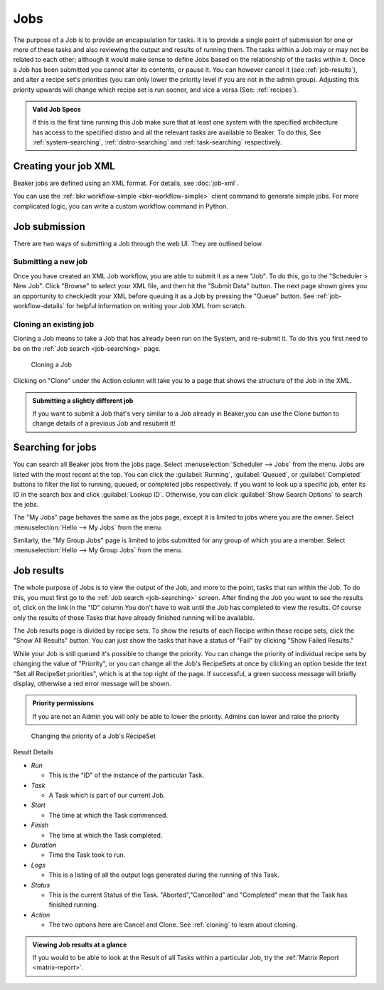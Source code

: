 .. _jobs:

Jobs
~~~~

The purpose of a Job is to provide an encapsulation for tasks. It is to
provide a single point of submission for one or more of these tasks
and also reviewing the output and results of running them. The tasks
within a Job may or may not be related to each other; although it would make
sense to define Jobs based on the relationship of the tasks within it.
Once a Job has been submitted you cannot alter its contents, or pause
it. You can however cancel it (see :ref:`job-results`), and
alter a recipe set's priorities (you can only lower the priority level
if you are not in the admin group). Adjusting this priority upwards will
change which recipe set is run sooner, and vice a versa (See: :ref:`recipes`).

.. admonition:: Valid Job Specs

   If this is the first time running this Job make sure that at least one 
   system with the specified architecture has access to the specified distro 
   and all the relevant tasks are available to Beaker. To do this, See 
   :ref:`system-searching`, :ref:`distro-searching` and :ref:`task-searching` 
   respectively.


Creating your job XML
^^^^^^^^^^^^^^^^^^^^^

Beaker jobs are defined using an XML format. For details, see :doc:`job-xml`.

You can use the :ref:`bkr workflow-simple <bkr-workflow-simple>` client command 
to generate simple jobs. For more complicated logic, you can write a custom 
workflow command in Python.

.. _job-submission:

Job submission
^^^^^^^^^^^^^^

There are two ways of submitting a Job through the web UI. They are
outlined below.

.. _submitting-a-new-job:

Submitting a new job
''''''''''''''''''''
Once you have created an XML Job workflow, you are able to submit it as
a new "Job". To do this, go to the "Scheduler > New Job". Click "Browse"
to select your XML file, and then hit the "Submit Data" button. The next
page shown gives you an opportunity to check/edit your XML before
queuing it as a Job by pressing the "Queue" button. See
:ref:`job-workflow-details` for helpful information on writing your Job XML from
scratch. 

.. _cloning:

Cloning an existing job
'''''''''''''''''''''''

Cloning a Job means to take a Job that has already been run on the System, and 
re-submit it. To do this you first need to be on the :ref:`Job search 
<job-searching>` page.

.. figure:: job_submit_clone.png
   :width: 100%
   :alt: [screenshot of job clone page]

   Cloning a Job

Clicking on "Clone" under the Action column will take you to a page that
shows the structure of the Job in the XML.

.. admonition:: Submitting a slightly different job

   If you want to submit a Job that's very similar to a Job already in
   Beaker,you can use the Clone button to change details of a previous Job
   and resubmit it!

.. _job-searching:

Searching for jobs
^^^^^^^^^^^^^^^^^^

You can search all Beaker jobs from the jobs page. Select 
:menuselection:`Scheduler --> Jobs` from the menu. Jobs are listed with the 
most recent at the top. You can click the :guilabel:`Running`, 
:guilabel:`Queued`, or :guilabel:`Completed` buttons to filter the list to 
running, queued, or completed jobs respectively. If you want to look up 
a specific job, enter its ID in the search box and click :guilabel:`Lookup ID`. 
Otherwise, you can click :guilabel:`Show Search Options` to search the jobs.

The "My Jobs" page behaves the same as the jobs page, except it is limited to 
jobs where you are the owner. Select :menuselection:`Hello --> My Jobs` from 
the menu.

Similarly, the "My Group Jobs" page is limited to jobs submitted for any group 
of which you are a member. Select :menuselection:`Hello --> My Group Jobs` from 
the menu.

.. _job-results:

Job results
^^^^^^^^^^^

The whole purpose of Jobs is to view the output of the Job, and more to
the point, tasks that ran within the Job. To do this, you must first go
to the :ref:`Job search <job-searching>` screen. After finding the Job you
want to see the results of, click on the link in the "ID" column.You
don't have to wait until the Job has completed to view the results. Of
course only the results of those Tasks that have already finished
running will be available.

The Job results page is divided by recipe sets. To show the results of
each Recipe within these recipe sets, click the "Show All Results"
button. You can just show the tasks that have a status of "Fail" by
clicking "Show Failed Results."

While your Job is still queued it's possible to change the priority. You
can change the priority of individual recipe sets by changing the value
of "Priority", or you can change all the Job's RecipeSets at once by
clicking an option beside the text "Set all RecipeSet priorities", which
is at the top right of the page. If successful, a green success message
will briefly display, otherwise a red error message will be shown.

.. admonition:: Priority permissions

   If you are not an Admin you will only be able to lower the priority.
   Admins can lower and raise the priority

.. figure:: job_priority_change.png
   :width: 100%
   :alt: [screenshot of changing priority]

   Changing the priority of a Job's RecipeSet

Result Details

-  *Run*

   -  This is the "ID" of the instance of the particular Task.

-  *Task*

   -  A Task which is part of our current Job.

-  *Start*

   -  The time at which the Task commenced.

-  *Finish*

   -  The time at which the Task completed.

-  *Duration*

   -  Time the Task took to run.

-  *Logs*

   -  This is a listing of all the output logs generated during the
      running of this Task.

-  *Status*

   -  This is the current Status of the Task. "Aborted","Cancelled" and
      "Completed" mean that the Task has finished running.

-  *Action*

   -  The two options here are Cancel and Clone. See :ref:`cloning` 
      to learn about cloning.

.. admonition:: Viewing Job results at a glance

   If you would to be able to look at the Result of all Tasks within 
   a particular Job, try the :ref:`Matrix Report <matrix-report>`.
